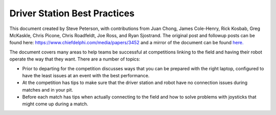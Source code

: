 Driver Station Best Practices
=============================

This document created by Steve Peterson, with contributions from Juan Chong, James Cole-Henry, Rick Kosbab, Greg McKaskle, Chris Picone, Chris Roadfeldt, Joe Ross, and Ryan Sjostrand. The original post and followup posts can be found here: https://www.chiefdelphi.com/media/papers/3452 and a mirror of the document can be found `here. <https://media.screensteps.com/attachment_assets/assets/001/433/381/original/Driver_Station_Best_Practices_--_March_14_2018.pdf>`_ 

The document covers many areas to help teams be successful at competitions linking to the field and having their robot operate the way that they want. There are a number of topics:

- Prior to departing for the competition discusses ways that you can be prepared with the right laptop, configured to have the least issues at an event with the best performance.
- At the competition has tips to make sure that the driver station and robot have no connection issues during matches and in your pit.
- Before each match has tips when actually connecting to the field and how to solve problems with joysticks that might come up during a match.

